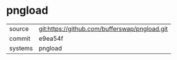 * pngload



|---------+-------------------------------------------|
| source  | git:https://github.com/bufferswap/pngload.git   |
| commit  | e9ea54f  |
| systems | pngload |
|---------+-------------------------------------------|

